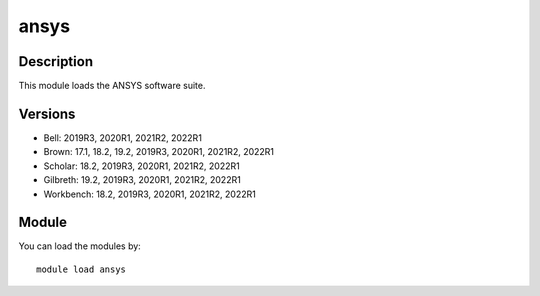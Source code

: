 .. _backbone-label:

ansys
==============================

Description
~~~~~~~~
This module loads the ANSYS software suite.

Versions
~~~~~~~~
- Bell: 2019R3, 2020R1, 2021R2, 2022R1
- Brown: 17.1, 18.2, 19.2, 2019R3, 2020R1, 2021R2, 2022R1
- Scholar: 18.2, 2019R3, 2020R1, 2021R2, 2022R1
- Gilbreth: 19.2, 2019R3, 2020R1, 2021R2, 2022R1
- Workbench: 18.2, 2019R3, 2020R1, 2021R2, 2022R1

Module
~~~~~~~~
You can load the modules by::

    module load ansys

